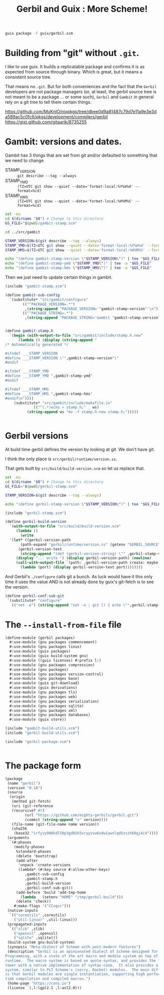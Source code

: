 #+TITLE: Gerbil and Guix : More Scheme!

#+begin_src sh
  guix package -f guix/gerbil.scm
#+end_src

* Building from "git" without =.git=.

I like to use guix. It builds a replicatable package and confirms it
is as expected from source through binary. Which is great, but it
means a consistent source tree.

That means no =.git=. But for both conveniences and the fact that the
=Gerbil= developers are not package managers (or, at least, the gerbil
source tree is not meant to be a package ... or some such), =Gerbil=
and =Gambit= in general rely on a git tree to tell them certain
things.


https://github.com/MuKnIO/nixpkgs/tree/dbee0d9a81487c79d7e11a9e3e3da589ac5c0fc6/pkgs/development/compilers/gerbil
https://gist.github.com/gitaarik/8735255

* Gambit: versions and dates.

Gambit has 3 things that are set from git and/or defaulted to something that we need to change

  - STAMP_VERSION :: ~git describe --tag --always~
  - STAMP_YMD :: ~(TZ=UTC git show --quiet --date='format-local:%Y%m%d' --format=%cd)~
  - STAMP_HMS :: ~(TZ=UTC git show --quiet --date='format-local:%H%M%S' --format=%cd)~

#+begin_src sh :shebang #!/bin/sh :tangle update-gambit-stamp.sh
  set -eu
  cd $(dirname "$0") # Change to this directory
  GS_FILE="$(pwd)/gambit-stamp.scm"

  cd ../src/gambit

  STAMP_VERSION=$(git describe --tag --always)
  STAMP_YMD=$(TZ=UTC git show --quiet --date='format-local:%Y%m%d' --format=%cd)
  STAMP_HMS=$(TZ=UTC git show --quiet --date='format-local:%H%M%S' --format=%cd)

  echo "(define gambit-stamp-version \"$STAMP_VERSION\")" | tee "$GS_FILE"
  echo "(define gambit-stamp-ymd \"$STAMP_YMD\")" | tee -a "$GS_FILE"
  echo "(define gambit-stamp-hms \"$STAMP_HMS\")" | tee -a "$GS_FILE"
#+end_src


Then we just need to update certain things in gambit.

#+begin_src scheme :tangle gambit-build-utils.scm
  (include "gambit-stamp.scm")

  (define gambit-sub-config
    `(substitute* "src/gambit/configure"
  	      (("^PACKAGE_VERSION=.*")
  	       ,(string-append "PACKAGE_VERSION='"gambit-stamp-version"'\n"))
  	      (("^PACKAGE_STRING=.*")
  	       ,(string-append "PACKAGE_STRING='Gambit "gambit-stamp-version"'\n"))))


  (define gambit-stamp.h
    `(begin (with-output-to-file "src/gambit/include/stamp.h.new"
  	    (lambda () (display (string-append "
  /* Automatically generated */

  #ifndef ___STAMP_VERSION
  #define ___STAMP_VERSION \"",gambit-stamp-version"\"
  #endif

  #ifndef ___STAMP_YMD
  #define ___STAMP_YMD ",gambit-stamp-ymd"
  #endif

  #ifndef ___STAMP_HMS
  #define ___STAMP_HMS ",gambit-stamp-hms"
  #endif\n"))))
  	  (substitute* "src/gambit/include/makefile.in"
  		       (("^(.*)echo > stamp.h;" _ ws)
  			(string-append ws "mv -f stamp.h.new stamp.h;")))))
  			    
  	     
#+end_src

* Gerbil versions

At build time gerbil defines the version by looking at git. We don't have git.

I think the only place is =src/gerbil/runtime/version.ss=.

That gets built by =src/build/build-version.scm= so let us replace that.

#+begin_src sh :shebang #!/bin/sh :tangle update-gerbil-stamp.sh
  set -eu
  cd $(dirname "$0") # Change to this directory
  GS_FILE="$(pwd)/gerbil-stamp.scm"

  STAMP_VERSION=$(git describe --tag --always)

  echo "(define gerbil-stamp-version \"$STAMP_VERSION\")" | tee "$GS_FILE"
#+end_src

#+begin_src scheme :tangle gerbil-build-utils.scm
  (include "gerbil-stamp.scm")

  (define gerbil-build-version
    `(with-output-to-file "src/build/build-version.scm"
       (lambda ()
         (write
  	'(let* ((gerbil-version-path
  		 (path-expand "gerbil/runtime/version.ss" (getenv "GERBIL_SOURCE")))
  		(gerbil-version-text
  		 (string-append "(def (gerbil-version-string) \"" ,gerbil-stamp-version "\")\n")))
  	   (display "... write ") (display gerbil-version-path) (newline)
  	   (call-with-output-file `(path: ,gerbil-version-path create: maybe append: #f truncate: #t)
  	     (lambda (port) (display gerbil-version-text port))))))))
  
#+end_src

And Gerbil's =./configure= calls git a bunch. As luck would have it
this only time it uses the value AND is not already done by guix's
git-fetch is to see the version.

#+begin_src scheme :tangle gerbil-build-utils.scm
    (define gerbil-conf-sub-git
     `(substitute* "configure"
       (("set -e") (string-append "set -e ; git () { echo \"",gerbil-stamp-version"\" ;}\n"))))
#+end_src

* The =--install-from-file= file

#+begin_src scheme :tangle gerbil.scm
  (define-module (gerbil packages)
    #:use-module (gnu packages commencement)
    #:use-module (gnu packages linux)
    #:use-module (guix packages)
    #:use-module (guix build-system gnu)
    #:use-module ((guix licenses) #:prefix l:)
    #:use-module (gnu packages compression)
    #:use-module (gnu packages)
    #:use-module (gnu packages version-control)
    #:use-module (gnu packages base)
    #:use-module (guix git-download)
    #:use-module (guix derivations)
    #:use-module (gnu packages tls)
    #:use-module (gnu packages web)
    #:use-module (gnu packages serialization)
    #:use-module (gnu packages sqlite)
    #:use-module (gnu packages xml)
    #:use-module (gnu packages databases)
    #:use-module (guix store))

  (include "gambit-build-utils.scm")
  (include "gerbil-build-utils.scm")

  (include "gerbil-package.scm")


#+end_src
* The package form

#+begin_src scheme :tangle gerbil-package.scm
  (package
   (name "gerbil")
   (version "0.18")
   (source
    (origin
     (method git-fetch)
     (uri (git-reference
  	 (recursive? #t)
           (url "https://github.com/mighty-gerbils/gerbil.git")
           (commit (string-append "v" version))))
     (file-name (git-file-name name version))
     (sha256
      (base32 "1rfyzy900kdl58p3gd02k5xryyzvw6xdw1awnlqd5zszh60gj4c4"))))
   (arguments
    `(#:phases
      (modify-phases
       %standard-phases
       (delete 'bootstrap)
       (add-after
        'unpack 'create-versions
        (lambda* (#:key source #:allow-other-keys)
  	       ,gambit-sub-config
  	       ,gambit-stamp.h
  	       ,gerbil-build-version
  	       ,gerbil-conf-sub-git))
       (add-before 'build 'add-tmp-home
         (lambda _ (setenv "HOME" "/tmp/gerbil-build")))
       (delete 'check))
      #:make-flags '("CC=gcc")))
   (native-inputs
    `(("coreutils" ,coreutils)
      ("util-linuxr" ,util-linux)))
   (propagated-inputs
    `(("zlib" ,zlib)
      ("openssl" ,openssl)
      ("sqlite" ,sqlite)))
   (build-system gnu-build-system)
   (synopsis "Meta-dialect of Scheme with post-modern features")
   (description "Gerbil is an opinionated dialect of Scheme designed for Systems
  Programming, with a state of the art macro and module system on top of the Gambit
  runtime.  The macro system is based on quote-syntax, and provides the full meta-syntactic
  tower with a native implementation of syntax-case.  It also provides a full-blown module
  system, similar to PLT Scheme's (sorry, Racket) modules.  The main difference from Racket
  is that Gerbil modules are single instantiation, supporting high performance ahead of
  time compilation and compiled macros.")
   (home-page "https://cons.io")
   (license `(,l:lgpl2.1 ,l:asl2.0)))


#+end_src

